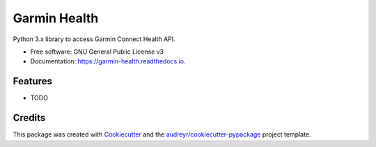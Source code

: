 =============
Garmin Health
=============


.. image:: https://img.shields.io/pypi/v/garmin_health.svg
        :target: https://pypi.python.org/pypi/garmin_health

.. image:: https://img.shields.io/travis/tchellomello/garmin_health.svg
        :target: https://travis-ci.org/tchellomello/garmin_health

.. image:: https://readthedocs.org/projects/garmin-health/badge/?version=latest
        :target: https://garmin-health.readthedocs.io/en/latest/?badge=latest
        :alt: Documentation Status


.. image:: https://pyup.io/repos/github/tchellomello/garmin_health/shield.svg
     :target: https://pyup.io/repos/github/tchellomello/garmin_health/
     :alt: Updates



Python 3.x library to access Garmin Connect Health API.


* Free software: GNU General Public License v3
* Documentation: https://garmin-health.readthedocs.io.


Features
--------

* TODO

Credits
-------

This package was created with Cookiecutter_ and the `audreyr/cookiecutter-pypackage`_ project template.

.. _Cookiecutter: https://github.com/audreyr/cookiecutter
.. _`audreyr/cookiecutter-pypackage`: https://github.com/audreyr/cookiecutter-pypackage
